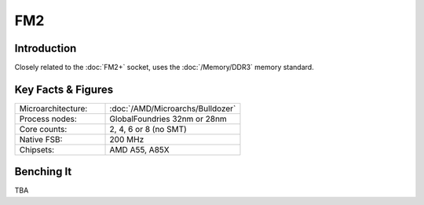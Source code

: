 ================
FM2
================

Introduction
================

Closely related to the :doc:`FM2+` socket, uses the :doc:`/Memory/DDR3` memory standard.

Key Facts & Figures
====================

.. list-table::
   :widths: 50 75
   :header-rows: 0

   * - Microarchitecture:
     - :doc:`/AMD/Microarchs/Bulldozer`
   * - Process nodes:
     - GlobalFoundries 32nm or 28nm
   * - Core counts:
     - 2, 4, 6 or 8 (no SMT)
   * - Native FSB:
     - 200 MHz
   * - Chipsets:
     - AMD A55, A85X

Benching It
================

TBA